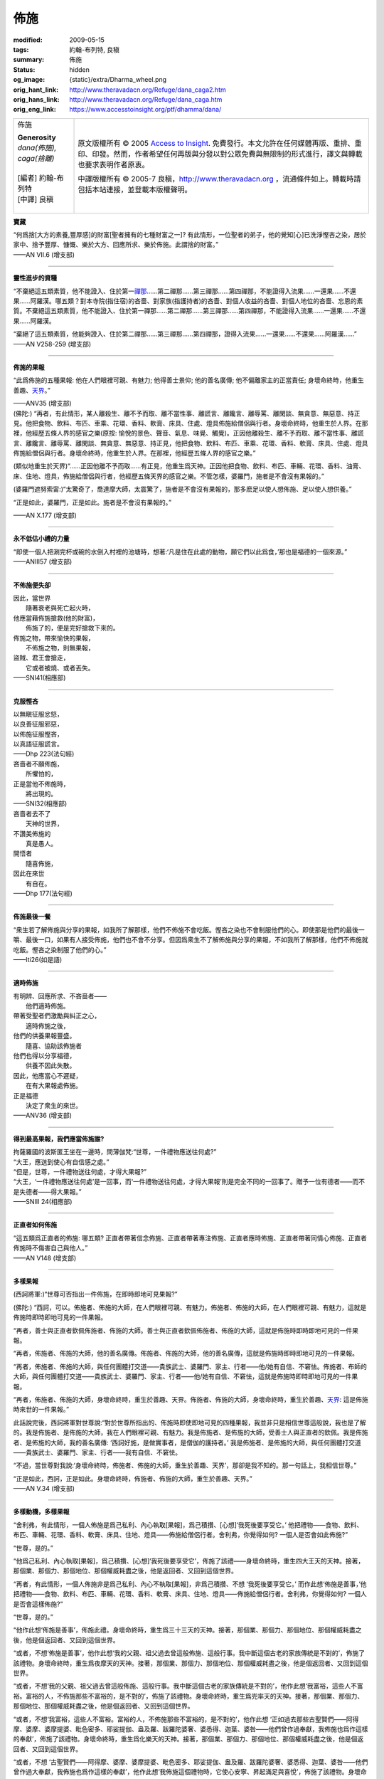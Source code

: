 佈施
====

:modified: 2009-05-15
:tags: 約翰-布列特, 良稹
:summary: 佈施
:status: hidden
:og_image: {static}/extra/Dharma_wheel.png
:orig_hant_link: http://www.theravadacn.org/Refuge/dana_caga2.htm
:orig_hans_link: http://www.theravadacn.org/Refuge/dana_caga.htm
:orig_eng_link: https://www.accesstoinsight.org/ptf/dhamma/dana/


.. role:: small
   :class: is-size-7

.. role:: fake-title
   :class: is-size-2 has-text-weight-bold

.. role:: fake-title-2
   :class: is-size-3

.. list-table::
   :class: table is-bordered is-striped is-narrow stack-th-td-on-mobile
   :widths: auto

   * - .. container:: has-text-centered

          :fake-title:`佈施`

          | **Generosity**
          | *dana(佈施), caga(捨離)*
          |
          | [編者] 約翰-布列特
          | [中譯] 良稹
          |

     - .. container:: has-text-centered

          原文版權所有 © 2005 `Access to Insight`_. 免費發行。本文允許在任何媒體再版、重排、重印、印發。然而，作者希望任何再版與分發以對公眾免費與無限制的形式進行，譯文與轉載也要求表明作者原衷。

          中譯版權所有 © 2005-7 良稹，http://www.theravadacn.org ，流通條件如上。轉載時請包括本站連接，並登載本版權聲明。


**寶藏**

.. container:: ml-3 mb-2

   “何爲捨\ :small:`[大方的素養,豐厚感]`\ 的財富\ :small:`[聖者擁有的七種財富之一]`\ ? 有此情形，一位聖者的弟子，他的覺知\ :small:`[心]`\ 已洗淨慳吝之染，居於家中、捨予豐厚、慷慨、樂於大方、回應所求、樂於佈施。此謂捨的財富。”

.. container:: has-text-right

   ——AN VII.6 (增支部)

----

**靈性進步的資糧**

.. container:: ml-3 mb-2

   “不棄絕這五類素質，他不能證入、住於第一\ `禪那`_\ ……第二禪那……第三禪那……第四禪那，不能證得入流果……一還果……不還果……阿羅漢。哪五類？對本寺院(指住宿)的吝嗇、對家族(指護持者)的吝嗇、對個人收益的吝嗇、對個人地位的吝嗇、忘恩的素質。不棄絕這五類素質，他不能證入、住於第一禪那……第二禪那……第三禪那……第四禪那，不能證得入流果……一還果……不還果……阿羅漢。

   “棄絕了這五類素質，他能夠證入、住於第二禪那……第三禪那……第四禪那，證得入流果……一還果……不還果……阿羅漢……”

.. container:: has-text-right

   ——AN V258-259 (增支部)

.. _禪那: {filename}jhana%zh-hant.rst

----

**佈施的果報**

.. container:: notification

   “此爲佈施的五種果報: 他在人們眼裡可親、有魅力; 他得善士景仰; 他的善名廣傳; 他不偏離家主的正當責任; 身壞命終時，他重生善趣、\ `天界`_\ 。”

   .. container:: has-text-right

      ——ANV35 (增支部)

.. _天界: http://www.theravadacn.org/Refuge/sagga2.htm
.. TODO: replace 天界 link

.. container:: notification

   (佛陀:) “再者，有此情形，某人離殺生、離不予而取、離不當性事、離謊言、離饞言、離辱罵、離閑談、無貪意、無惡意、持正見。他把食物、飲料、布匹、車乘、花環、香料、軟膏、床具、住處、燈具佈施給僧侶與行者。身壞命終時，他重生於人界。在那裡，他經歷五條人界的感官之樂(原按: 愉悅的景色、聲音、氣息、味覺、觸覺)。正因他離殺生、離不予而取、離不當性事、離謊言、離饞言、離辱罵、離閑談、無貪意、無惡意、持正見，他把食物、飲料、布匹、車乘、花環、香料、軟膏、床具、住處、燈具佈施給僧侶與行者。身壞命終時，他重生於人界。在那裡，他經歷五條人界的感官之樂。”

   (類似地重生於天界)“……正因他離不予而取……有正見，他重生爲天神。正因他把食物、飲料、布匹、車輛、花環、香料、油膏、床、住地、燈具，佈施給僧侶與行者，他經歷五條天界的感官之樂。不管怎樣，婆羅門，施者是不會沒有果報的。”

   (婆羅門遮努索甯:)“太驚奇了，喬達摩大師，太震驚了，施者是不會沒有果報的，那多麽足以使人想佈施、足以使人想供養。”

   “正是如此，婆羅門，正是如此。施者是不會沒有果報的。”

   .. container:: has-text-right

      ——AN X.177 (增支部)

----

**永不低估小禮的力量**

.. container:: ml-3 mb-2

   “即使一個人把涮完杯或碗的水倒入村裡的池塘時，想著:‘凡是住在此處的動物，願它們以此爲食，’那也是福德的一個來源。”

.. container:: has-text-right

   ——ANIII57 (增支部)

----

**不佈施便失卻**

.. container:: ml-3 mb-2

   | 因此，當世界
   | 　　隨著衰老與死亡起火時，
   | 他應當藉佈施搶救(他的財富)，
   | 　　佈施了的，便是完好搶救下來的。

   | 佈施之物，帶來愉快的果報，
   | 　　不佈施之物，則無果報，
   | 盜賊、君王會搶走，
   | 　　它或者被燒、或者丟失。

.. container:: has-text-right

   ——SNI41(相應部)

----

**克服慳吝**

.. container:: ml-3 mb-2

   | 以無瞋征服忿怒，
   | 以良善征服邪惡，
   | 以佈施征服慳吝，
   | 以真語征服謊言。

.. container:: has-text-right

   ——Dhp 223(法句經)

.. container:: ml-3 mb-2

   | 吝嗇者不願佈施，
   | 　　所懼怕的，
   | 正是當他不佈施時，
   | 　　將出現的。

.. container:: has-text-right

   ——SNI32(相應部)

.. container:: ml-3 mb-2

   | 吝嗇者去不了
   | 　　天神的世界，
   | 不讚美佈施的
   | 　　真是愚人。
   | 開悟者
   | 　　隨喜佈施，
   | 因此在來世
   | 　　有自在。

.. container:: has-text-right

   ——Dhp 177(法句經)

----

**佈施最後一餐**

.. container:: ml-3 mb-2

   “衆生若了解佈施與分享的果報，如我所了解那樣，他們不佈施不會吃飯。慳吝之染也不會制服他們的心。即使那是他們的最後一嚼、最後一口，如果有人接受佈施，他們也不會不分享。但因爲衆生不了解佈施與分享的果報，不如我所了解那樣，他們不佈施就吃飯。慳吝之染制服了他們的心。”

.. container:: has-text-right

   ——Iti26(如是語)

----

**適時佈施**

.. container:: ml-3 mb-2

   | 有明辨、回應所求、不吝啬者——
   | 　　他們適時佈施。
   | 帶著受聖者們激勵與糾正之心，
   | 　　適時佈施之後，
   | 他們的供養果報豐盛。
   | 　　隨喜、協助該佈施者
   | 他們也得以分享福德，
   | 　　供養不因此失散。
   | 因此，他應當心不遲疑，
   | 　　在有大果報處佈施。
   | 正是福德
   | 　　決定了衆生的來世。

.. container:: has-text-right

   ——ANV36 (增支部)

----

**得到最高果報，我們應當佈施誰?**

.. container:: ml-3 mb-2

   | 拘薩羅國的波斯匿王坐在一邊時，問薄伽梵:“世尊，一件禮物應送往何處?”
   | “大王，應送到使心有自信感之處。”
   | “但是，世尊，一件禮物送往何處，才得大果報?”
   | “大王，‘一件禮物應送往何處’是一回事，而‘一件禮物送往何處，才得大果報’則是完全不同的一回事了。贈予一位有德者——而不是失德者——得大果報。”

.. container:: has-text-right

   ——SNIII 24(相應部)

----

**正直者如何佈施**

.. container:: ml-3 mb-2

   “這五類爲正直者的佈施: 哪五類? 正直者帶著信念佈施、正直者帶著專注佈施、正直者應時佈施、正直者帶著同情心佈施、正直者佈施時不傷害自己與他人。”

.. container:: has-text-right

   ——AN V148 (增支部)

----

**多樣果報**

.. container:: ml-3 mb-2

   (西訶將軍:)“世尊可否指出一件佈施，在即時即地可見果報?”

   (佛陀:) “西訶，可以。佈施者、佈施的大師，在人們眼裡可親、有魅力。佈施者、佈施的大師，在人們眼裡可親、有魅力，這就是佈施時即時即地可見的一件果報。

   “再者，善士與正直者欽佩佈施者、佈施的大師。善士與正直者欽佩佈施者、佈施的大師，這就是佈施時即時即地可見的一件果報。

   “再者，佈施者、佈施的大師，他的善名廣傳。佈施者、佈施的大師，他的善名廣傳，這就是佈施時即時即地可見的一件果報。

   “再者，佈施者、佈施的大師，與任何團體打交道——貴族武士、婆羅門、家主、行者——他/她有自信、不窘怯。佈施者、布師的大師，與任何團體打交道——貴族武士、婆羅門、家主、行者——他/她有自信、不窘怯，這就是佈施時即時即地可見的一件果報。

   “再者，佈施者、佈施的大師，身壞命終時，重生於善趣、天界。佈施者、佈施的大師，身壞命終時，重生於善趣、\ `天界`_: 這是佈施時來世的一件果報。”

   此話說完後，西訶將軍對世尊說:“對於世尊所指出的、佈施時即使即地可見的四種果報，我並非只是相信世尊這般說，我也是了解的。我是佈施者、是佈施的大師，我在人們眼裡可親、有魅力。我是佈施者、是佈施的大師，受善士人與正直者的欽佩。我是佈施者、是佈施的大師，我的善名廣傳: ‘西訶好施，是做實事者，是僧伽的護持者。’ 我是佈施者、是佈施的大師，與任何團體打交道——貴族武士、婆羅門、家主、行者——我有自信、不窘怯。

   “不過，當世尊對我說:‘身壞命終時，佈施者、佈施的大師，重生於善趣、天界’，那卻是我不知的。那一句話上，我相信世尊。”

   “正是如此，西訶，正是如此。身壞命終時，佈施者、佈施的大師，重生於善趣、天界。”

.. container:: has-text-right

   ——AN V.34 (增支部)

----

**多樣動機，多樣果報**

.. container:: ml-3 mb-2

   “舍利弗，有此情形，一個人佈施是爲己私利、內心執取[果報]，爲己積攢、[心想]‘我死後要享受它。’ 他把禮物——食物、飲料、布匹、車輛、花環、香料、軟膏、床具、住地、燈具——佈施給僧侶行者。舍利弗，你覺得如何? 一個人是否會如此佈施?”

   “世尊，是的。”

   “他爲己私利、內心執取[果報]，爲己積攢、[心想]‘我死後要享受它’，佈施了該禮——身壞命終時，重生四大王天的天神。接著，那個業、那個力、那個地位、那個權威耗盡之後，他是返回者、又回到這個世界。

   “再者，有此情形，一個人佈施非是爲己私利、內心不執取[果報]，非爲己積攢、不想 ‘我死後要享受它。’ 而作此想‘佈施是善事，’他把禮物——食物、飲料、布匹、車輛、花環、香料、軟膏、床具、住地、燈具——佈施給僧侶行者。舍利弗，你覺得如何? 一個人是否會這樣佈施?”

   “世尊，是的。”

   “他作此想‘佈施是善事’，佈施此禮。身壞命終時，重生爲三十三天的天神。接著，那個業、那個力、那個地位、那個權威耗盡之後，他是個返回者、又回到這個世界。

   “或者，不想‘佈施是善事’，他作此想‘我的父親、祖父過去曾這般佈施、這般行事。我中斷這個古老的家族傳統是不對的’，佈施了該禮物。身壞命終時，重生爲夜摩天的天神。接著，那個業、那個力、那個地位、那個權威耗盡之後，他是個返回者、又回到這個世界。

   “或者，不想‘我的父親、祖父過去曾這般佈施、這般行事。我中斷這個古老的家族傳統是不對的’，他作此想‘我富裕，這些人不富裕。富裕的人，不佈施那些不富裕的，是不對的’，佈施了該禮物。身壞命終時，重生爲兜率天的天神。接著，那個業、那個力、那個地位、那個權威耗盡之後，他是個返回者、又回到這個世界。

   “或者，不想‘我富裕，這些人不富裕。富裕的人，不佈施那些不富裕的，是不對的’，他作此想 ‘正如過去那些古聖賢們——阿得摩、婆摩、婆摩提婆、毗色密多、耶娑提伽、盎及羅、跋羅陀婆奢、婆悉得、迦葉、婆咎——他們曾作過奉獻，我佈施也爲作這樣的奉獻’，佈施了該禮物。身壞命終時，重生爲化樂天的天神。接著，那個業、那個力、那個地位、那個權威耗盡之後，他是個返回者、又回到這個世界。

   “或者，不想 ‘古聖賢們——阿得摩、婆摩、婆摩提婆、毗色密多、耶娑提伽、盎及羅、跋羅陀婆奢、婆悉得、迦葉、婆咎——他們曾作過大奉獻，我佈施也爲作這樣的奉獻’，他作此想‘我佈施這個禮物時，它使心安寧、昇起滿足與喜悅’，佈施了該禮物。身壞命終時，重生爲他化自在天的天神。接著，那個業、那個力、那個地位、那個權威耗盡之後，他是個返回者、又回到這個世界。

   “或者，不想 ‘我佈施此禮，它使心安寧、昇起滿足與喜悅’，他作此想‘這是對心的美化、對心的支持’，把他的禮物——食物、飲料、布匹、車輛、花環、香料、軟膏、床具、住地、燈具——佈施給僧侶與行者。舍利弗，你覺得如何? 一個人是否會這樣佈施?”

   “世尊，是的。”

   “他佈施了該禮物，不爲己私利、心裡不執取[果報]，不爲己積攢、不想:‘我死後要享受這個。’

   “……也不想:‘佈施是善事。’

   “……也不想:‘我的父親、祖父過去曾這般佈施、這般行事。我中斷這個古老的家族傳統是不對的。’

   “……也不想:‘我富裕，這些人不富裕。富裕的人，不佈施不富裕的，是不對的。’

   “……也不想:‘正如古聖賢們——阿得摩、婆摩、婆摩提婆、毗色密多、耶娑提伽、盎及羅、跋羅陀婆奢、婆悉得、迦葉、婆咎——他們曾作過大奉獻，我佈施也爲作這樣的奉獻。’

   “……也不想:‘我佈施此禮，它使心安寧、昇起滿足與喜悅。’

   “……而是想:‘這是對心的美化、對心的支持’——身壞命終時，重生爲梵衆天的天神。接著，那個業、那個力、那個地位、那個權威耗盡之後，他是個不還者、他不回這個世界。’

   “舍利弗，這就是爲什麽，一個人佈施某種禮物，未得到大果報、大善益，而另一個人佈施同種禮物，卻得到大果報、大利益。”

.. container:: has-text-right

   ——ANVII49(增支部)

----

**最大的禮物**

.. container:: ml-3 mb-2

   法的禮物，高於一切贈禮。

.. container:: has-text-right

   ——Dhp354(法句經)

----

| 相關連接:
| 　　`渴求`_
| 　　莉莉-德西爾瓦: `巴利經典中的佈施 <{filename}/pages/author/lily-de-silva/giving-in-the-pali-canon%zh-hant.rst>`_
|

.. _渴求: {filename}tanha%zh-hant.rst

https://www.accesstoinsight.org/ptf/dhamma/dana/

.. _Access to Insight: https://www.accesstoinsight.org/
